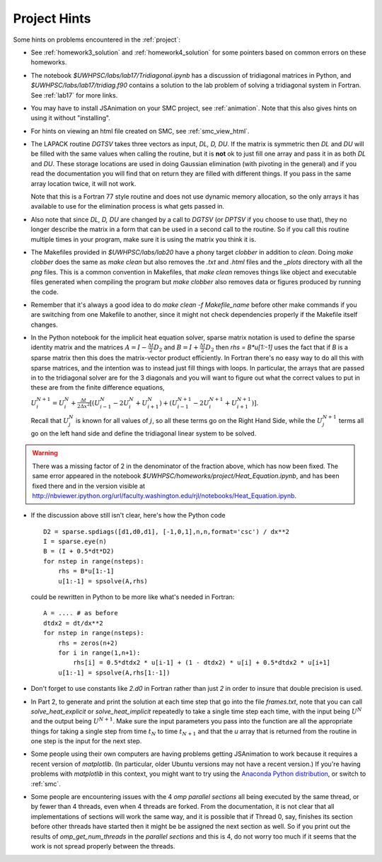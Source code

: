 
.. _project_hints:

Project Hints
-------------

Some hints on problems encountered in the :ref:`project`:

* See :ref:`homework3_solution` and :ref:`homework4_solution` for some 
  pointers based on common errors on these homeworks.

* The notebook `$UWHPSC/labs/lab17/Tridiagonal.ipynb` has a discussion of 
  tridiagonal matrices in Python, and `$UWHPSC/labs/lab17/tridiag.f90` contains a
  solution to the lab problem of solving a tridiagonal system in Fortran.
  See :ref:`lab17` for more links.

* You may have to install JSAnimation on your SMC project, see
  :ref:`animation`.  Note that this also gives hints on using it without
  "installing".  

* For hints on viewing an html file created on SMC, see
  :ref:`smc_view_html`. 

* The LAPACK routine `DGTSV` takes three vectors as input, `DL, D, DU`.
  If the matrix is symmetric then `DL` and `DU` will be filled with the same
  values when calling the routine, but it is **not** ok to just fill one array
  and pass it in as both `DL` and `DU`.  These storage locations are used in
  doing Gaussian elimination (with pivoting in the general) and if you read the
  documentation you will find that on return they are filled with different
  things.  If you pass in the same array location twice, it will not work.

  Note that this is a Fortran 77 style routine and does not use dynamic memory
  allocation, so the only arrays it has available to use for the elimination 
  process is what gets passed in.

* Also note that since  `DL, D, DU` are changed by a call to `DGTSV` (or `DPTSV`
  if you choose to use that), they no longer describe the matrix in a form that
  can be used in a second call to the routine.  So if you call this routine
  multiple times in your program, make sure it is using the matrix you think it is.

* The Makefiles provided in `$UWHPSC/labs/lab20` have a phony target `clobber` in
  addition to `clean`.  Doing  `make clobber`
  does the same as `make clean`  but also removes the `.txt` and `.html` files
  and the `_plots` directory with all the `png` files.  This is a common
  convention in Makefiles, that `make clean` removes things like object and 
  executable files generated when compiling the program but `make clobber` also
  removes data or figures produced by running the code.

* Remember that it's always a good idea to do `make clean -f Makefile_name`
  before other make commands if you are switching from one Makefile to
  another, since it might not check dependencies properly if the Makefile
  itself changes.

* In the Python notebook for the implicit heat equation solver, 
  sparse matrix notation is used to define the sparse identity matrix
  and the matrices :math:`A = I - \frac{\Delta t}{2} D_2` and
  :math:`B = I + \frac{\Delta t}{2} D_2` then `rhs = B*u[1:-1]` uses
  the fact that if `B` is a sparse matrix then this does the matrix-vector
  product efficiently.  In Fortran there's no easy way to do all this with
  sparse matrices, and the intention was to instead just fill things with 
  loops.  In particular, the arrays that are passed in to the tridiagonal
  solver are for the 3 diagonals and you will want to figure out what the
  correct values to put in these are from the finite difference equations,
  
  :math:`U_i^{N+1} = U_i^N +  \frac{\Delta t}{2\Delta x^2} [(U_{i-1}^N -
  2U_i^N + U_{i+1}^N) + (U_{i-1}^{N+1} - 2U_i^{N+1} + U_{i+1}^{N+1})].`

  Recall that :math:`U_j^N` is known for all values of :math:`j`, 
  so all these terms go on the Right Hand Side, while the :math:`U_j^{N+1}` 
  terms all go on the left hand side and define the tridiagonal linear system 
  to be solved.  

.. warning:: There was a missing factor of 2 in the denominator of the
   fraction above, which has now been fixed. The same error appeared in 
   the notebook `$UWHPSC/homeworks/project/Heat_Equation.ipynb`,
   and has been fixed there and in the version visible at
   `<http://nbviewer.ipython.org/url/faculty.washington.edu/rjl/notebooks/Heat_Equation.ipynb>`_.


* If the discussion above still isn't clear, here's how the Python code ::

        D2 = sparse.spdiags([d1,d0,d1], [-1,0,1],n,n,format='csc') / dx**2
        I = sparse.eye(n)
        B = (I + 0.5*dt*D2)
        for nstep in range(nsteps):
            rhs = B*u[1:-1]
            u[1:-1] = spsolve(A,rhs)
        

  could be rewritten in Python to be more like what's needed in Fortran::

        A = .... # as before
        dtdx2 = dt/dx**2
        for nstep in range(nsteps):
            rhs = zeros(n+2)
            for i in range(1,n+1):
                rhs[i] = 0.5*dtdx2 * u[i-1] + (1 - dtdx2) * u[i] + 0.5*dtdx2 * u[i+1]
            u[1:-1] = spsolve(A,rhs[1:-1])


* Don't forget to use constants like `2.d0` in  Fortran rather than just `2`
  in order to insure that double precision is used.

* In Part 2, to generate and print the solution at each time step that
  go into the file `frames.txt`, note that you can call
  `solve_heat_explicit` or `solve_heat_implicit` repeatedly to take a single
  time step each time, with the input being :math:`U^N` and the output being
  :math:`U^{N+1}`.  Make sure the input parameters you pass into the
  function are all the appropriate things for taking a single step from 
  time :math:`t_N` to time :math:`t_{N+1}` and that the `u` array that is
  returned from the routine in one step is the input for the next step.

* Some people using their own computers are having problems getting
  JSAnimation to work because it requires a recent version of `matplotlib`.
  (In particular, older Ubuntu versions may not have a recent version.)
  If you're having problems with `matplotlib` in this context, you might
  want to try using the `Anaconda Python distribution
  <https://store.continuum.io/cshop/anaconda>`_, or switch to :ref:`smc`.

* Some people are encountering issues with the 4 *omp parallel sections* all
  being executed by the same thread,  or by fewer than 4 threads,
  even when 4 threads are forked. 
  From the documentation, it is not clear that all implementations of
  sections will work the same way, and it is possible that if Thread 0, say,
  finishes its section before other threads have started then it might be 
  be assigned the next section as well.  So if you print out the results
  of `omp_get_num_threads` in the `parallel sections` and this is 4, do not
  worry too much if it seems that the work is not spread properly between
  the threads.

